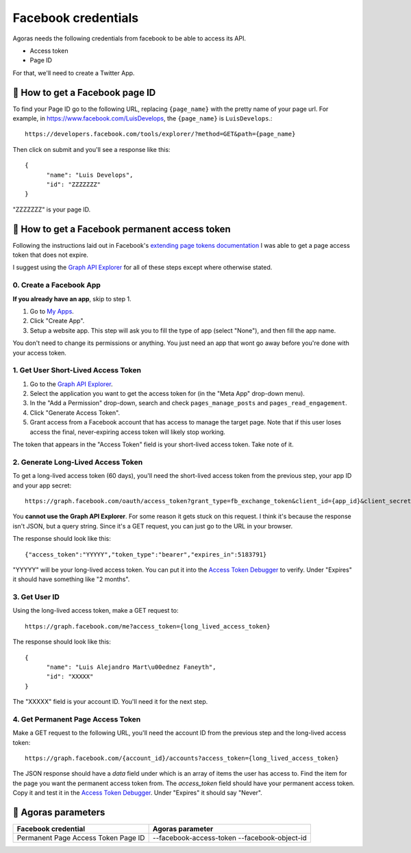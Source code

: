 Facebook credentials
====================

Agoras needs the following credentials from facebook to be able to access its API.

- Access token
- Page ID

For that, we'll need to create a Twitter App.

👥 How to get a Facebook page ID
~~~~~~~~~~~~~~~~~~~~~~~~~~~~~~~~

To find your Page ID go to the following URL, replacing ``{page_name}`` with the pretty name of your page url. For example, in https://www.facebook.com/LuisDevelops, the ``{page_name}`` is ``LuisDevelops``.::

      https://developers.facebook.com/tools/explorer/?method=GET&path={page_name}

Then click on submit and you'll see a response like this::

      {
            "name": "Luis Develops",
            "id": "ZZZZZZZ"
      }

"ZZZZZZZ" is your page ID.

.. image:: images/facebook-6.png

👥 How to get a Facebook permanent access token
~~~~~~~~~~~~~~~~~~~~~~~~~~~~~~~~~~~~~~~~~~~~~~~

.. _extending page tokens documentation: https://developers.facebook.com/docs/facebook-login/access-tokens#extendingpagetokens
.. _Graph API Explorer: https://developers.facebook.com/tools/explorer

Following the instructions laid out in Facebook's `extending page tokens documentation`_ I was able to get a page access token that does not expire.

I suggest using the `Graph API Explorer`_ for all of these steps except where otherwise stated.

0. Create a Facebook App
------------------------

.. _My Apps: https://developers.facebook.com/apps/

**If you already have an app**, skip to step 1.

.. image:: images/facebook-1.png

1. Go to `My Apps`_.
2. Click "Create App".
3. Setup a website app. This step will ask you to fill the type of app (select "None"), and then fill the app name.

.. image:: images/facebook-2.png

.. image:: images/facebook-3.png

You don't need to change its permissions or anything. You just need an app that wont go away before you're done with your access token.

1. Get User Short-Lived Access Token
------------------------------------

.. _Graph API Explorer: https://developers.facebook.com/tools/explorer

1. Go to the `Graph API Explorer`_.
2. Select the application you want to get the access token for (in the "Meta App" drop-down menu).
3. In the "Add a Permission" drop-down, search and check ``pages_manage_posts`` and ``pages_read_engagement``.
4. Click "Generate Access Token".
5. Grant access from a Facebook account that has access to manage the target page. Note that if this user loses access the final, never-expiring access token will likely stop working.

The token that appears in the "Access Token" field is your short-lived access token. Take note of it.

.. image:: images/facebook-4.png

2. Generate Long-Lived Access Token
-----------------------------------

.. _Access Token Debugger: https://developers.facebook.com/tools/debug/accesstoken

.. image:: images/facebook-5.png

To get a long-lived access token (60 days), you'll need the short-lived access token from the previous step, your app ID and your app secret::

      https://graph.facebook.com/oauth/access_token?grant_type=fb_exchange_token&client_id={app_id}&client_secret={app_secret}&fb_exchange_token={short_lived_token}

You **cannot use the Graph API Explorer**. For some reason it gets stuck on this request. I think it's because the response isn't JSON, but a query string. Since it's a GET request, you can just go to the URL in your browser.

The response should look like this::

      {"access_token":"YYYYY","token_type":"bearer","expires_in":5183791}

"YYYYY" will be your long-lived access token. You can put it into the `Access Token Debugger`_ to verify. Under "Expires" it should have something like "2 months".

3. Get User ID
--------------

Using the long-lived access token, make a GET request to::

      https://graph.facebook.com/me?access_token={long_lived_access_token}

The response should look like this::

      {
            "name": "Luis Alejandro Mart\u00ednez Faneyth",
            "id": "XXXXX"
      }

The "XXXXX" field is your account ID. You'll need it for the next step.

4. Get Permanent Page Access Token
-----------------------------------

.. _Access Token Debugger: https://developers.facebook.com/tools/debug/accesstoken

Make a GET request to the following URL, you'll need the account ID from the previous step and the long-lived access token::

      https://graph.facebook.com/{account_id}/accounts?access_token={long_lived_access_token}

The JSON response should have a `data` field under which is an array of items the user has access to. Find the item for the page you want the permanent access token from. The `access_token` field should have your permanent access token. Copy it and test it in the `Access Token Debugger`_. Under "Expires" it should say "Never".

👥 Agoras parameters
~~~~~~~~~~~~~~~~~~~~~~~~~~~~~~~~~~~~~~~~~~~~~~~

+------------------------------+--------------------------+
| Facebook credential          | Agoras parameter         |
+==============================+==========================+
| Permanent Page Access Token  | --facebook-access-token  |
| Page ID                      | --facebook-object-id     |
+------------------------------+--------------------------+
